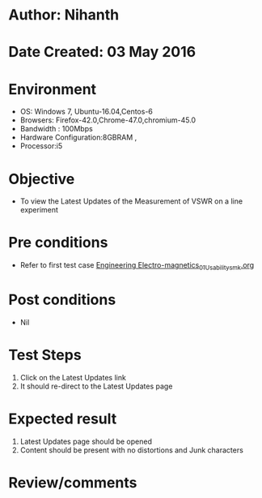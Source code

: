 * Author: Nihanth
* Date Created: 03 May 2016
* Environment
  - OS: Windows 7, Ubuntu-16.04,Centos-6
  - Browsers: Firefox-42.0,Chrome-47.0,chromium-45.0
  - Bandwidth : 100Mbps
  - Hardware Configuration:8GBRAM , 
  - Processor:i5

* Objective
  - To view the Latest Updates of the Measurement of VSWR on a line experiment

* Pre conditions
  - Refer to first test case [[https://github.com/Virtual-Labs/engineering-electro-magnetics-laboratory-iitd/blob/master/test-cases/integration_test-cases/System/Engineering Electro-magnetics_01_Usability_smk.org][Engineering Electro-magnetics_01_Usability_smk.org]]

* Post conditions
  - Nil
* Test Steps
  1. Click on the Latest Updates link 
  2. It should re-direct to the Latest Updates page

* Expected result
  1. Latest Updates page should be opened
  2. Content should be present with no distortions and Junk characters

* Review/comments


